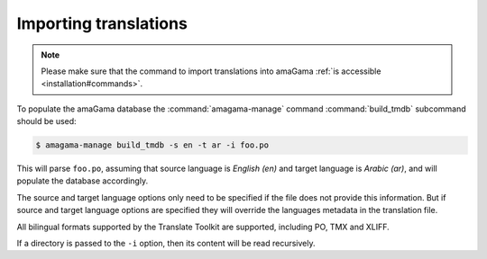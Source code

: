 .. _importing:

Importing translations
**********************

.. note:: Please make sure that the command to import translations into amaGama
   :ref:`is accessible <installation#commands>`.

To populate the amaGama database the :command:`amagama-manage` command
:command:`build_tmdb` subcommand should be used:

.. code-block:: bash

    $ amagama-manage build_tmdb -s en -t ar -i foo.po


This will parse ``foo.po``, assuming that source language is *English (en)* and
target language is *Arabic (ar)*, and will populate the database accordingly.

The source and target language options only need to be specified if the file
does not provide this information. But if source and target language options are
specified they will override the languages metadata in the translation file.

All bilingual formats supported by the Translate Toolkit are supported,
including PO, TMX and XLIFF.

If a directory is passed to the ``-i`` option, then its content will be read
recursively.
